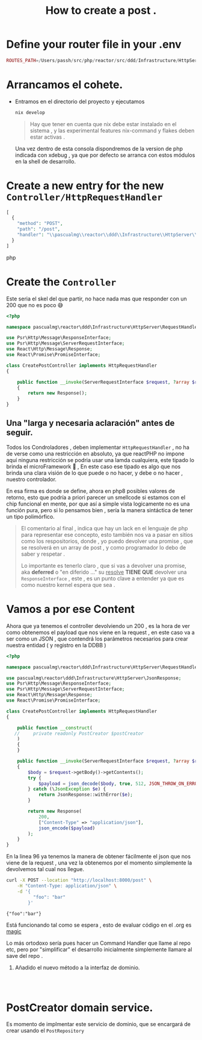 #+TITLE: How to create a post    .

* Define your router file in your .env

#+begin_src php
ROUTES_PATH=/Users/passh/src/php/reactor/src/ddd/Infrastructure/HttpServer/Router/routes.json

#+end_src

* Arrancamos el cohete.
- Entramos en el directorio del proyecto y ejecutamos
  #+begin_src bash
  nix develop
  #+end_src

  #+begin_quote
  Hay que tener en cuenta que nix debe estar instalado en el sistema , y las experimental features nix-command y flakes deben estar activas .
  #+end_quote

  Una vez dentro  de esta consola dispondremos de la version de php indicada con xdebug , ya que por defecto se arranca con estos módulos en la shell de desarrollo.

* Create a new entry for the new =Controller/HttpRequestHandler=

#+begin_src php
[
  {
    "method": "POST",
    "path": "/post",
    "handler": "\\pascualmg\\reactor\\ddd\\Infrastructure\\HttpServer\\RequestHandler\\CreatePostController"
  }
]
#+end_src php

* Create the =Controller=


Este seria el skel del que partir, no hace nada mas que responder con un 200 que no es poco 😅

#+begin_src php
<?php

namespace pascualmg\reactor\ddd\Infrastructure\HttpServer\RequestHandler;

use Psr\Http\Message\ResponseInterface;
use Psr\Http\Message\ServerRequestInterface;
use React\Http\Message\Response;
use React\Promise\PromiseInterface;

class CreatePostController implements HttpRequestHandler
{

    public function __invoke(ServerRequestInterface $request, ?array $routeParams): ResponseInterface|PromiseInterface //of a response Interface
    {
        return new Response();
    }
}

#+end_src

** Una "larga y necesaria aclaración" antes de seguir.

Todos los Condroladores , deben implementar =HttpRequestHandler= , no ha de verse como una restricción en absoluto, ya que reactPHP no impone aquí ninguna restricción se podria usar una lamda cualquiera, este tipado lo brinda el microFramework 🚀 , En este caso ese tipado es algo que nos brinda una clara visión de lo que puede o no hacer, y debe o no hacer , nuestro controlador.

En esa firma es donde se define, ahora en php8 posibles valores de retorno, esto que podría a priori parecer un smellcode si estamos con el chip funcional en mente,  por que así a simple vista logicamente no es una función pura, pero si lo pensamos bien , sería la manera sintáctica de tener un tipo polimórfico.

#+begin_quote
El comentario al final , indica que hay un lack en el lenguaje de php para representar ese concepto, esto también nos va a pasar en sitios como los respositorios, donde , yo puedo devolver una promise , que se resolverá en un array de post , y como programador lo debo de saber y respetar .

Lo importante es tenerlo claro , que si vas a devolver una promise, aka *deferred* o "en diferido ..." su _resolve_ *TIENE  QUE* devolver una =ResponseInterface= , este , es un punto clave a entender
ya que es como nuestro kernel espera que sea .
#+end_quote

* Vamos a por ese Content

Ahora que ya tenemos el controller devolviendo un 200 , es la hora de ver como obtenemos el payload que nos viene en la request , en este caso va a ser como un JSON , que contendrá los parámetros necesarios para crear nuestra entidad ( y registro en la DDBB )

#+begin_src php
<?php

namespace pascualmg\reactor\ddd\Infrastructure\HttpServer\RequestHandler;

use pascualmg\reactor\ddd\Infrastructure\HttpServer\JsonResponse;
use Psr\Http\Message\ResponseInterface;
use Psr\Http\Message\ServerRequestInterface;
use React\Http\Message\Response;
use React\Promise\PromiseInterface;

class CreatePostController implements HttpRequestHandler
{

    public function __construct(
   //     private readonly PostCreator $postCreator
    )
    {
    }

    public function __invoke(ServerRequestInterface $request, ?array $routeParams): ResponseInterface|PromiseInterface
    {
        $body = $request->getBody()->getContents();
        try {
            $payload = json_decode($body, true, 512, JSON_THROW_ON_ERROR);
        } catch (\JsonException $e) {
            return JsonResponse::withError($e);
        }

        return new Response(
            200,
            ["Content-Type" => "application/json"],
            json_encode($payload)
        );
    }
}

#+end_src

 En la linea 96 ya tenemos la manera de obtener fácilmente el json que nos viene de la request , una vez la obtenemos por el momento simplemente la devolvemos tal cual nos llegue.

#+begin_src bash :results output
curl -X POST --location "http://localhost:8000/post" \
    -H "Content-Type: application/json" \
    -d '{
          "foo": "bar"
        }'

#+end_src

 #+RESULTS:
 : {"foo":"bar"}

 Está funcionando tal como se espera , esto de evaluar código en el .org es _magic_


Lo más ortodoxo sería pues hacer un Command Handler que llame al repo etc, pero por "simplificar"
el desarrollo inicialmente simplemente llamare al save del repo .

1. Añadido el nuevo método a la interfaz de dominio.

 
 #+begin_src


 #+end_src

* PostCreator domain service.
Es momento de implmentar este servicio de dominio, que se encargará de crear usando el =PostRepository=
